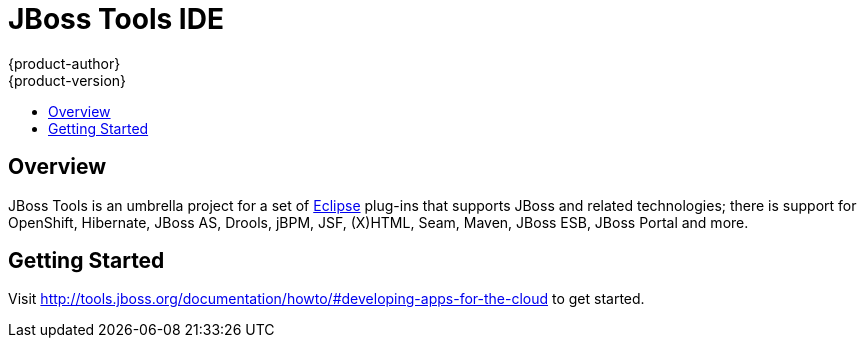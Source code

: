 = JBoss Tools IDE
{product-author}
{product-version}
:data-uri:
:icons:
:experimental:
:toc: macro
:toc-title:

toc::[]

== Overview

JBoss Tools is an umbrella project for a set of link:http://eclipse.org[Eclipse] plug-ins that supports JBoss and related technologies;
there is support for OpenShift, Hibernate, JBoss AS, Drools, jBPM, JSF, (X)HTML, Seam, Maven, JBoss ESB, JBoss Portal and more.

== Getting Started

Visit http://tools.jboss.org/documentation/howto/#developing-apps-for-the-cloud to get started.
